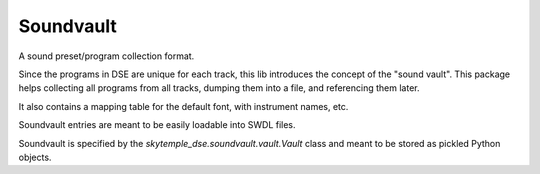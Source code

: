 Soundvault
==========
A sound preset/program collection format.

Since the programs in DSE are unique for each track, this lib introduces the concept of the "sound vault".
This package helps collecting all programs from all tracks, dumping them into a file, and referencing them later.

It also contains a mapping table for the default font, with instrument names, etc.

Soundvault entries are meant to be easily loadable into SWDL files.

Soundvault is specified by the `skytemple_dse.soundvault.vault.Vault` class and meant to be stored as
pickled Python objects.
